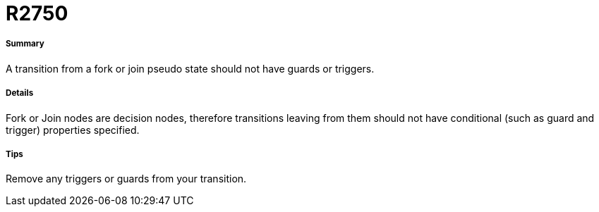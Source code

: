 // Disable all captions for figures.
:!figure-caption:
// Path to the stylesheet files
:stylesdir: .

[[R2750]]

[[r2750]]
= R2750

[[Summary]]

[[summary]]
===== Summary

A transition from a fork or join pseudo state should not have guards or triggers.

[[Details]]

[[details]]
===== Details

Fork or Join nodes are decision nodes, therefore transitions leaving from them should not have conditional (such as guard and trigger) properties specified.

[[Tips]]

[[tips]]
===== Tips

Remove any triggers or guards from your transition.



